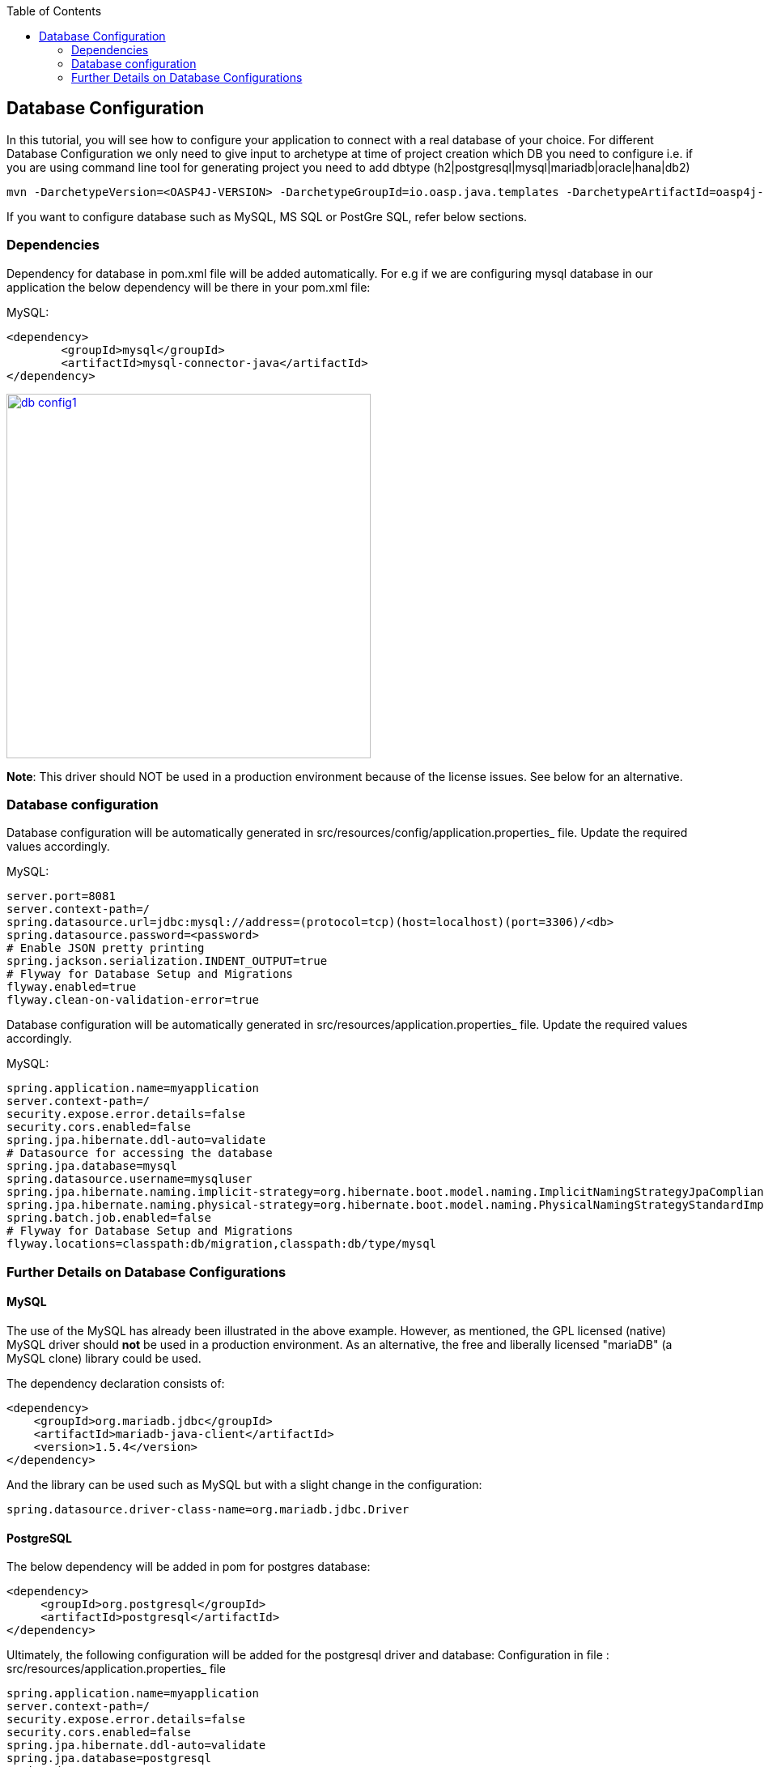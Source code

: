 :toc: macro
toc::[]

:doctype: book
:reproducible:
:source-highlighter: rouge
:listing-caption: Listing

== Database Configuration

In this tutorial, you will see how to configure your application to connect with a real database of your choice. 
For different Database Configuration we only need to give input to archetype at time of project creation which DB you need to configure i.e. if you are using command line tool for generating project you need to add dbtype (h2|postgresql|mysql|mariadb|oracle|hana|db2)

[source,bash]
---- 
mvn -DarchetypeVersion=<OASP4J-VERSION> -DarchetypeGroupId=io.oasp.java.templates -DarchetypeArtifactId=oasp4j-template-server archetype:generate -DgroupId=<APPLICATION-GROUP-ID> -DartifactId=<APPLICATION-ARTIFACT-ID> -Dversion=<APPLICATION-VERSION> -Dpackage=<APPLICATION-PACKAGE-NAME> -DdbType=<DBTYPE>
---- 
If you want to configure database such as MySQL, MS SQL or PostGre SQL, refer below sections.

=== Dependencies
Dependency for database in pom.xml file will be added automatically. For e.g if we are configuring mysql database in our application the below dependency will be there in your pom.xml file:

MySQL:
 
[source,xml]
----
<dependency>
 	<groupId>mysql</groupId>
 	<artifactId>mysql-connector-java</artifactId>
</dependency>
----

image::images/database-configuration/db-config1.png[,width="450",link="images/database-configuration/db-config1.png"]

*Note*: This driver should NOT be used in a production environment because of the license issues. See below for an alternative.

=== Database configuration

Database configuration will be automatically generated in src/resources/config/application.properties_ file. Update the required values accordingly.

MySQL:
[source,java]
----
server.port=8081
server.context-path=/
spring.datasource.url=jdbc:mysql://address=(protocol=tcp)(host=localhost)(port=3306)/<db>
spring.datasource.password=<password>
# Enable JSON pretty printing
spring.jackson.serialization.INDENT_OUTPUT=true
# Flyway for Database Setup and Migrations
flyway.enabled=true
flyway.clean-on-validation-error=true

----
Database configuration will be automatically generated in src/resources/application.properties_ file. Update the required values accordingly.

MySQL:
[source,java]
----
spring.application.name=myapplication
server.context-path=/
security.expose.error.details=false
security.cors.enabled=false
spring.jpa.hibernate.ddl-auto=validate
# Datasource for accessing the database
spring.jpa.database=mysql
spring.datasource.username=mysqluser
spring.jpa.hibernate.naming.implicit-strategy=org.hibernate.boot.model.naming.ImplicitNamingStrategyJpaCompliantImpl
spring.jpa.hibernate.naming.physical-strategy=org.hibernate.boot.model.naming.PhysicalNamingStrategyStandardImpl
spring.batch.job.enabled=false
# Flyway for Database Setup and Migrations
flyway.locations=classpath:db/migration,classpath:db/type/mysql

----

=== Further Details on Database Configurations

==== MySQL

The use of the MySQL has already been illustrated in the above example. However, as mentioned, the GPL licensed (native) MySQL driver should *not* be used in a production environment. As an alternative, the free and liberally licensed "mariaDB" (a MySQL clone) library could be used. 

The dependency declaration consists of:

[source,xml]
----
<dependency>
    <groupId>org.mariadb.jdbc</groupId>
    <artifactId>mariadb-java-client</artifactId>
    <version>1.5.4</version>
</dependency> 
----

And the library can be used such as MySQL but with a slight change in the configuration:

[source]
----
spring.datasource.driver-class-name=org.mariadb.jdbc.Driver
----

==== PostgreSQL 

The below dependency will be added in pom for postgres database:

 <dependency>
      <groupId>org.postgresql</groupId>
      <artifactId>postgresql</artifactId>
 </dependency>


Ultimately, the following configuration will be added for the postgresql driver and database:
Configuration in file : src/resources/application.properties_ file
[source]
----
spring.application.name=myapplication
server.context-path=/
security.expose.error.details=false
security.cors.enabled=false
spring.jpa.hibernate.ddl-auto=validate
spring.jpa.database=postgresql
spring.datasource.username=<username>
spring.jpa.hibernate.naming.implicit-strategy=org.hibernate.boot.model.naming.ImplicitNamingStrategyJpaCompliantImpl
spring.jpa.hibernate.naming.physical-strategy=org.hibernate.boot.model.naming.PhysicalNamingStrategyStandardImpl
spring.batch.job.enabled=false
flyway.locations=classpath:db/migration,classpath:db/type/postgresql
----
Configuration in file : src/resources/config/application.properties_ file
[source]
----
server.port=8081
server.context-path=/
spring.datasource.url=jdbc:postgresql://localhost:5432/<>
spring.datasource.password=<>
spring.jackson.serialization.INDENT_OUTPUT=true
flyway.enabled=true
flyway.clean-on-validation-error=true
----
==== Microsoft MSSQL Server

The Microsoft JDBC drivers are *not* available on Maven Central; http://www.microsoft.com/en-us/download/details.aspx?displaylang=en&id=11774[ they need to be downloaded from the Microsoft site.]
 
Once downloaded, they should be installed in the local Maven repository (_.m2_ folder on the local machine). It can be done with the following command:

[source,batch]
----
mvn install:install-file -DgroupId=com.microsoft.sqlserver -DartifactId=sqljdbc4 -Dversion=<version> -Dpackaging=jar -DgeneratePom=true -Dfile=<driver JAR file>
----

Once installed, the library must be added to the project's _pom.xml_ file. The dependency declaration should be something like

[source,xml]
----
 <dependency>
    <groupId>com.microsoft.sqlserver</groupId>
    <artifactId>sqljdbc4</artifactId>
    <version>4.0</version>
  </dependency>
----

Ultimately, the following configuration must be used in order to use the MSSQL server driver and database:

[source]
spring.jpa.database=sqlserver
spring.datasource.url=jdbc:sqlserver://<servername>:<port>;databaseName=<databasename>
spring.jpa.database-platform=org.hibernate.dialect.SQLServerDialect
spring.datasource.username=root
spring.datasource.password=root
spring.datasource.driver-class-name=com.microsoft.sqlserver.jdbc.SQLServerDriver


(Replace _root_ with your actual username / password)

For further information see: https://wiki.jasig.org/pages/viewpage.action?pageId=57578731[MS SQL Server and MS JDBC Driver ]

==== DB2

The dependency with DB2 is explained below:

[source,xml]
----
 <dependency>
              <groupId>com.ibm.db2.jcc</groupId>
              <artifactId>db2jcc4</artifactId>
              <version>10.1</version>
       </dependency>
       <dependency>
              <groupId>com.ibm.db2</groupId>
              <artifactId>db2jcc_license_cisuz</artifactId>
              <version>9.7</version>
       </dependency>
       <dependency>
              <groupId>com.ibm.db2</groupId>
              <artifactId>db2java</artifactId>
              <version>9.7</version>
       </dependency>
----

And the properties are explained below:

[source]
jdbc:db2://<server>:<port>/<dbalias>
spring.datasource.url=jdbc:db2://<server>/<port>:user=<user>;password=<password>; 
spring.jpa.database-platform=org.hibernate.dialect.DB2Dialect
spring.datasource.traceLevel=com.ibm.db2.jcc.DB2BaseDataSource.TRACE_ALL
spring.datasource.driver-class-name=com.ibm.db2.jcc.DB2Driver 


You can see that the credential properties are included in the URL. If you want to learn more about URL format, you can see http://www.ibm.com/support/knowledgecenter/SSEPGG_9.7.0/com.ibm.db2.luw.apdv.java.doc/src/tpc/imjcc_r0052342.html[SQLJ type 4 connectivity]  and http://www.ibm.com/support/knowledgecenter/SSEPGG_9.7.0/com.ibm.db2.luw.apdv.java.doc/src/tpc/imjcc_r0052341.html[SQLJ type 2 connectivity] URL syntax.

[NOTE]
====
The http://www-01.ibm.com/support/docview.wss?uid=swg21363866[IBM Drivers] are not freely distributed, so you can't find them in Maven. You need to contact IBM or just find the license in required IBM software product.
====